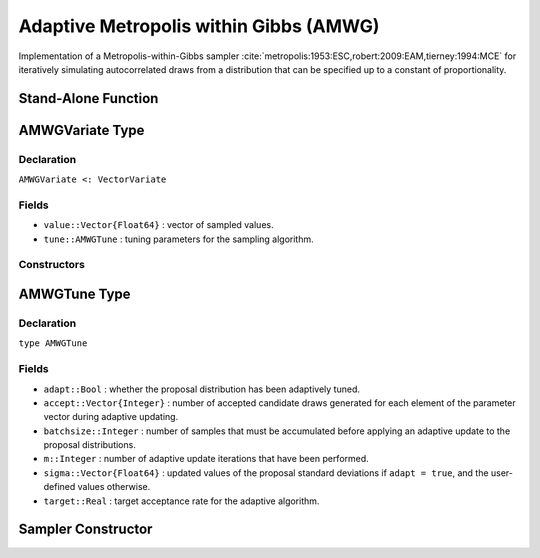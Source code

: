 .. index:: Sampling Functions; Adaptive Metropolis within Gibbs

Adaptive Metropolis within Gibbs (AMWG)
---------------------------------------

Implementation of a Metropolis-within-Gibbs sampler :cite:`metropolis:1953:ESC,robert:2009:EAM,tierney:1994:MCE` for iteratively simulating autocorrelated draws from a distribution that can be specified up to a constant of proportionality.

Stand-Alone Function
^^^^^^^^^^^^^^^^^^^^

.. function:: amwg!(v::AMWGVariate, sigma::Vector{Float64}, logf::Function; \
                    adapt::Bool=true, batchsize::Integer=50, target::Real=0.44)

    Simulate one draw from a target distribution using an adaptive Metropolis-within-Gibbs sampler.  Parameters are assumed to be continuous and unconstrained.

    **Arguments**

        * ``v`` : current state of parameters to be simulated.  When running the sampler in adaptive mode, the ``v`` argument in a successive call to the function should contain the ``tune`` field returned by the previous call.
        * ``sigma`` : initial standard deviations for the univariate normal proposal distributions.
        * ``logf`` : function to compute the log-transformed density (up to a normalizing constant) at ``v.value``.
        * ``adapt`` : whether to adaptively update the proposal distribution.
        * ``batchsize`` : number of samples that must be newly accumulated before applying an adaptive update to the proposal distributions.
        * ``target`` : a target acceptance rate for the adaptive algorithm.

    **Value**

        Returns ``v`` updated with simulated values and associated tuning parameters.

    .. _example-amwg:

    **Example**

        The following example samples parameters in a simple linear regression model.  Details of the model specification and posterior distribution can be found in the :ref:`section-Supplement`.  Also, see the :ref:`example-Line_AMWG_Slice` example.

        .. literalinclude:: amwg.jl
            :language: julia

.. index:: Sampler Types; AMWGVariate

AMWGVariate Type
^^^^^^^^^^^^^^^^

Declaration
```````````

``AMWGVariate <: VectorVariate``

Fields
``````

* ``value::Vector{Float64}`` : vector of sampled values.
* ``tune::AMWGTune`` : tuning parameters for the sampling algorithm.

Constructors
````````````

.. function:: AMWGVariate(x::Vector{Float64}, tune::AMWGTune)
              AMWGVariate(x::Vector{Float64}, tune=nothing)

    Construct a ``AMWGVariate`` object that stores sampled values and tuning parameters for adaptive Metropolis-within-Gibbs sampling.

    **Arguments**

        * ``x`` : vector of sampled values.
        * ``tune`` : tuning parameters for the sampling algorithm.  If ``nothing`` is supplied, parameters are set to their defaults.

    **Value**

        Returns a ``AMWGVariate`` type object with fields pointing to the values supplied to arguments ``x`` and ``tune``.


.. index:: Sampler Types; AMWGTune

AMWGTune Type
^^^^^^^^^^^^^

Declaration
```````````

``type AMWGTune``

Fields
``````

* ``adapt::Bool`` : whether the proposal distribution has been adaptively tuned.
* ``accept::Vector{Integer}`` : number of accepted candidate draws generated for each element of the parameter vector during adaptive updating.
* ``batchsize::Integer`` : number of samples that must be accumulated before applying an adaptive update to the proposal distributions.
* ``m::Integer`` : number of adaptive update iterations that have been performed.
* ``sigma::Vector{Float64}`` : updated values of the proposal standard deviations if ``adapt = true``, and the user-defined values otherwise.
* ``target::Real`` : target acceptance rate for the adaptive algorithm.

Sampler Constructor
^^^^^^^^^^^^^^^^^^^^^^^

.. function:: AMWG(params::Vector{Symbol}, sigma::Vector{T<:Real}; \
                   adapt::Symbol=:all, batchsize::Integer=50, target::Real=0.44)

    Construct a ``Sampler`` object for adaptive Metropolis-within-Gibbs sampling.  Parameters are assumed to be continuous, but may be constrained or unconstrained.

    **Arguments**

        * ``params`` : stochastic nodes to be updated with the sampler.  Constrained parameters are mapped to unconstrained space according to transformations defined by the :ref:`section-Stochastic` ``link()`` function.
        * ``sigma`` : initial standard deviations for the univariate normal proposal distributions.  The standard deviations are relative to the unconstrained parameter space, where candidate draws are generated.
        * ``adapt`` : type of adaptation phase.  Options are
            * ``:all`` : adapt proposals during all iterations.
            * ``:burnin`` : adapt proposals during burn-in iterations.
            * ``:none`` : no adaptation (Metropolis-within-Gibbs sampling with fixed proposals).
        * ``batchsize`` : number of samples that must be accumulated before applying an adaptive update to the proposal distributions.
        * ``target`` : a target acceptance rate for the algorithm.

    **Value**

        Returns a ``Sampler`` type object.

    **Example**

        See the :ref:`section-Examples` section.
